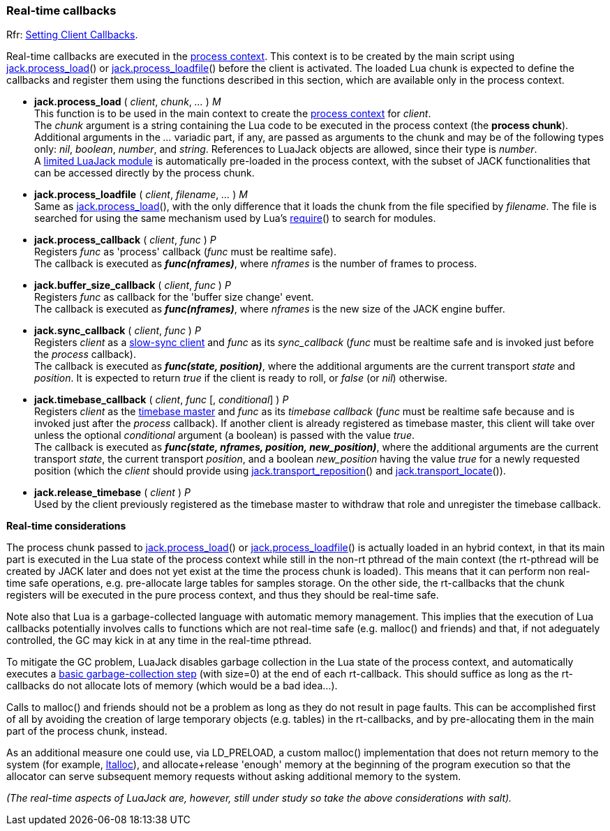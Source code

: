 
=== Real-time callbacks

[small]#Rfr: link:++http://jackaudio.org/api/group__ClientCallbacks.html++[Setting Client Callbacks].#

Real-time callbacks are executed in the <<luajack.contexts, process context>>.
This context is to be created by the main script using
<<jack.process_load, jack.process_load>>() 
or <<jack.process_loadfile, jack.process_loadfile>>()
before the client is activated.
The loaded Lua chunk is expected to define the callbacks and register them using the
functions described in this section, which are available only in the process context.

[[jack.process_load]]
* *jack.process_load* ( _client_, _chunk_, _..._ ) _M_ +
[small]#This function is to be used in the main context to create the
<<luajack.contexts, process context>> for _client_. +
The _chunk_ argument is a string containing the Lua code to be executed in the
process context (the *process chunk*). +
Additional arguments in the _..._ variadic part, if any, are passed as arguments
to the chunk and may be of the following types only: _nil_, _boolean_, _number_, 
and _string_. References to LuaJack objects are allowed, since their type is _number_. +
A <<loading_luajack, limited LuaJack module>> is automatically
pre-loaded in the process context, with the subset of JACK functionalities that
can be accessed directly by the process chunk.#


[[jack.process_loadfile]]
* *jack.process_loadfile* ( _client_, _filename_, _..._ ) _M_ +
[small]#Same as <<jack.process_load, jack.process_load>>(), with the only difference that it
loads the chunk from the file specified by _filename_. The file is searched for using
the same mechanism used by Lua's
http://www.lua.org/manual/5.3/manual.html#pdf-require[require]()
to search for modules.#


[[jack.process_callback]]
* *jack.process_callback* ( _client_, _func_ ) _P_ +
[small]#Registers _func_ as 'process' callback (_func_ must be realtime safe). +
The callback is executed as *_func(nframes)_*, where _nframes_ is the number of frames to process.#


[[jack.buffer_size_callback]]
* *jack.buffer_size_callback* ( _client_, _func_ ) _P_ +
[small]#Registers _func_ as callback for the 'buffer size change' event. +
The callback is executed as *_func(nframes)_*, where _nframes_ is the new
size of the JACK engine buffer.#


[[jack.sync_callback]]
* *jack.sync_callback* ( _client_, _func_ ) _P_ +
[small]#Registers _client_ as a 
http://jackaudio.org/api/transport-design.html#slowsyncclients[slow-sync client] 
and _func_ as its _sync_callback_ 
(_func_ must be realtime safe and is invoked just before the _process_ callback). +
The callback is executed as *_func(state, position)_*, where the additional arguments
are the current transport _state_ and _position_. It is expected to return _true_ if the
client is ready to roll, or _false_ (or _nil_) otherwise.#


[[jack.timebase_callback]]
* *jack.timebase_callback* ( _client_, _func_ [, _conditional_] ) _P_ +
[small]#Registers _client_ as the 
http://jackaudio.org/api/transport-design.html#timebase[timebase master]
and _func_ as its _timebase callback_ 
(_func_ must be realtime safe because and is invoked just after the _process_ callback). 
If another client is already registered as timebase master, this client will take over 
unless the optional _conditional_ argument (a boolean) is passed with the value _true_. +
The callback is executed as *_func(state, nframes, position, new_position)_*, where 
the additional arguments are the current transport _state_, the current transport _position_,
and a boolean _new_position_ having the value _true_ for a newly requested position (which the
_client_ should provide using <<jack.transport_reposition, jack.transport_reposition>>() and
<<jack.transport_locate, jack.transport_locate>>()).#


[[jack.release_timebase]]
* *jack.release_timebase* ( _client_ ) _P_ +
[small]#Used by the client previously registered as the timebase master to withdraw that role
and unregister the timebase callback.#


*Real-time considerations*

The process chunk passed to <<jack.process_load, jack.process_load>>() 
or <<jack.process_loadfile, jack.process_loadfile>>() is actually loaded in an hybrid context,
in that its main part is executed in the Lua state of the process context while still in the 
non-rt pthread of the main context (the rt-pthread will be created by JACK later and does not
yet exist at the time the process chunk is loaded).
This means that it can perform non real-time safe operations, e.g. pre-allocate large
tables for samples storage.
On the other side, the rt-callbacks that the chunk registers will be executed in the pure
process context, and thus they should be real-time safe.

Note also that Lua is a garbage-collected language with automatic memory management.
This implies that the execution of Lua callbacks potentially involves calls to functions
which are not real-time safe (e.g. malloc() and friends) and that, if not adeguately
controlled, the GC may kick in at any time in the real-time pthread.

To mitigate the GC problem, LuaJack disables garbage collection in the Lua state of
the process context, and automatically executes a
http://www.lua.org/manual/5.3/manual.html#pdf-collectgarbage[basic garbage-collection step]
(with size=0) at the end of each rt-callback. This should suffice as long as the
rt-callbacks do not allocate lots of memory (which would be a bad idea...).

Calls to malloc() and friends should not be a problem as long as they do not result
in page faults. This can be accomplished first of all by avoiding the creation of large
temporary objects (e.g. tables) in the rt-callbacks, and by pre-allocating them in the
main part of the process chunk, instead.

As an additional measure one could use, via LD_PRELOAD, a custom malloc() implementation
that does not return memory to the system
(for example, https://code.google.com/p/ltalloc/[ltalloc]),
and allocate+release 'enough' memory at the beginning of the program execution so that
the allocator can serve subsequent memory requests without asking additional memory to
the system.

_(The real-time aspects of LuaJack are, however, still under study so take the above
considerations with salt)._


